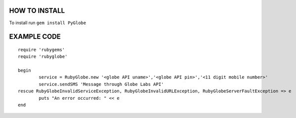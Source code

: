 HOW TO INSTALL
--------------
To install run ``gem install PyGlobe``


EXAMPLE CODE
------------
::

	require 'rubygems'
	require 'rubyglobe'

	begin
		service = RubyGlobe.new '<globe API uname>','<globe API pin>','<11 digit mobile number>'
		service.sendSMS 'Message through Globe Labs API'
	rescue RubyGlobeInvalidServiceException, RubyGlobeInvalidURLException, RubyGlobeServerFaultException => e
		puts "An error occurred: " << e
	end
